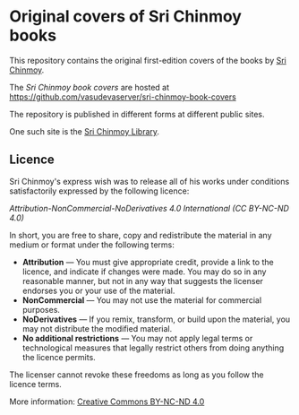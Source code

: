 * Original covers of Sri Chinmoy books

This repository contains the original first-edition covers of the books by [[http://www.srichinmoy.org][Sri Chinmoy]].


The /Sri Chinmoy book covers/ are hosted at https://github.com/vasudevaserver/sri-chinmoy-book-covers

The repository is published in different forms at different public sites.

One such site is the [[http://www.srichinmoylibrary.com][Sri Chinmoy Library]].


** Licence

Sri Chinmoy's express wish was to release all of his works under conditions satisfactorily expressed by the following licence:

/Attribution-NonCommercial-NoDerivatives 4.0 International (CC BY-NC-ND 4.0)/

In short, you are free to share, copy and redistribute the material in any medium or format under the following terms:

- *Attribution* — You must give appropriate credit, provide a link to the licence, and indicate if changes were made. You may do so in any reasonable manner, but not in any way that suggests the licenser endorses you or your use of the material.
- *NonCommercial* — You may not use the material for commercial purposes.
- *NoDerivatives* — If you remix, transform, or build upon the material, you may not distribute the modified material.
- *No additional restrictions* — You may not apply legal terms or technological measures that legally restrict others from doing anything the licence permits. 

The licenser cannot revoke these freedoms as long as you follow the licence terms.

More information: [[https://creativecommons.org/licenses/by-nc-nd/4.0/][Creative Commons BY-NC-ND 4.0]]
